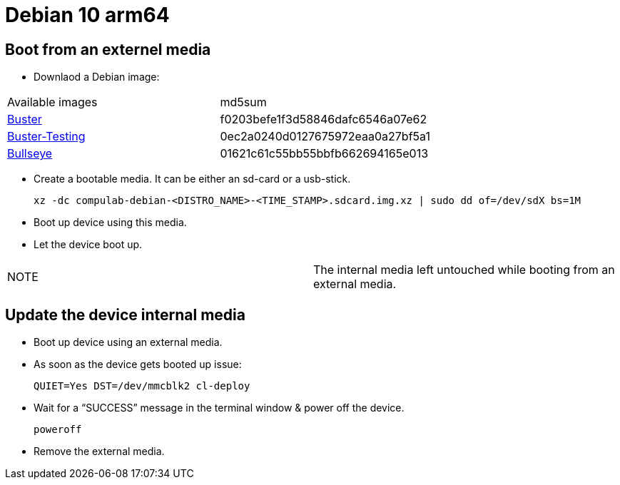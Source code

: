 # Debian 10 arm64

## Boot from an externel media

* Downlaod a Debian image:

|=====
|Available images|md5sum
|https://drive.google.com/file/d/1D1avQOstmGMpaq-BFGcyEC-0wKqRk5Gb/view?usp=sharing[Buster]|f0203befe1f3d58846dafc6546a07e62
|https://drive.google.com/file/d/1M8NVR2Eo8dCy8NAdeycyVMhJPDQ0LrRV/view?usp=sharing[Buster-Testing]|0ec2a0240d0127675972eaa0a27bf5a1
|https://drive.google.com/file/d/12z_wD_gfg4l1FoJOLBl_pn3VWOLYW4xz/view?usp=sharing[Bullseye]|01621c61c55bb55bbfb662694165e013
|=====


* Create a bootable media. It can be either an sd-card or a usb-stick.
[source,code]
xz -dc compulab-debian-<DISTRO_NAME>-<TIME_STAMP>.sdcard.img.xz | sudo dd of=/dev/sdX bs=1M

* Boot up device using this media.
* Let the device boot up.

|=====
|NOTE| The internal media left untouched while booting from an external media.
|=====

## Update the device internal media
* Boot up device using an external media.
* As soon as the device gets booted up issue:
[source,code]
QUIET=Yes DST=/dev/mmcblk2 cl-deploy
* Wait for a “SUCCESS” message in the terminal window & power off the device.
[source,code]
poweroff
* Remove the external media.
